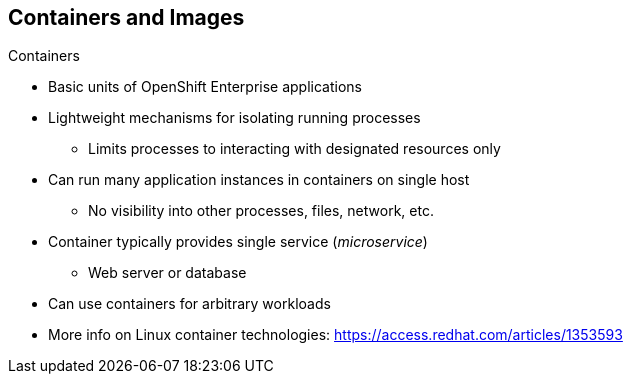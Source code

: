 == Containers and Images
:noaudio:

.Containers

* Basic units of OpenShift Enterprise applications
* Lightweight mechanisms for isolating running processes
** Limits processes to interacting with designated resources only
* Can run many application instances in containers on single host
** No visibility into other processes, files, network, etc.
* Container typically provides single service (_microservice_)
** Web server or database
* Can use containers for arbitrary workloads
* More info on Linux container technologies: https://access.redhat.com/articles/1353593

ifdef::showscript[]

=== Transcript

Containers are the basic units of OpenShift Enterprise applications. Containers are lightweight mechanisms for isolating running processes so that these processes interact only with their designated resources.

You can run many application instances in containers on a single host without visibility into each others' processes, files, network, and so on.

Typically, each container provides a single service (often called a _microservice_), such as a web server or a database. However, you can also use containers for arbitrary workloads.

endif::showscript[]

